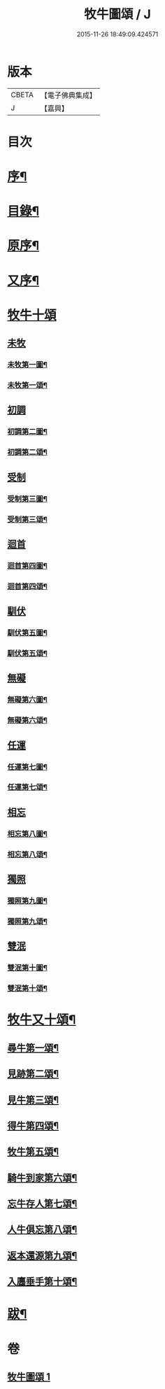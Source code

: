#+TITLE: 牧牛圖頌 / J
#+DATE: 2015-11-26 18:49:09.424571
* 版本
 |     CBETA|【電子佛典集成】|
 |         J|【嘉興】    |

* 目次
* [[file:KR6q0164_001.txt::001-0357a2][序¶]]
* [[file:KR6q0164_001.txt::001-0357a14][目錄¶]]
* [[file:KR6q0164_001.txt::0357c2][原序¶]]
* [[file:KR6q0164_001.txt::0357c22][又序¶]]
* [[file:KR6q0164_001.txt::0358b1][牧牛十頌]]
** [[file:KR6q0164_001.txt::0358b1][未牧]]
*** [[file:KR6q0164_001.txt::0358b2][未牧第一圖¶]]
*** [[file:KR6q0164_001.txt::0358b14][未牧第一頌¶]]
** [[file:KR6q0164_001.txt::0358c11][初調]]
*** [[file:KR6q0164_001.txt::0358c12][初調第二圖¶]]
*** [[file:KR6q0164_001.txt::0358c22][初調第二頌¶]]
** [[file:KR6q0164_001.txt::0359a21][受制]]
*** [[file:KR6q0164_001.txt::0359a22][受制第三圖¶]]
*** [[file:KR6q0164_001.txt::0359b2][受制第三頌¶]]
** [[file:KR6q0164_001.txt::0359c1][迴首]]
*** [[file:KR6q0164_001.txt::0359c2][迴首第四圖¶]]
*** [[file:KR6q0164_001.txt::0359c12][迴首第四頌¶]]
** [[file:KR6q0164_001.txt::0360a11][馴伏]]
*** [[file:KR6q0164_001.txt::0360a12][馴伏第五圖¶]]
*** [[file:KR6q0164_001.txt::0360a22][馴伏第五頌¶]]
** [[file:KR6q0164_001.txt::0360b21][無礙]]
*** [[file:KR6q0164_001.txt::0360b22][無礙第六圖¶]]
*** [[file:KR6q0164_001.txt::0360c2][無礙第六頌¶]]
** [[file:KR6q0164_001.txt::0361a1][任運]]
*** [[file:KR6q0164_001.txt::0361a2][任運第七圖¶]]
*** [[file:KR6q0164_001.txt::0361a12][任運第七頌¶]]
** [[file:KR6q0164_001.txt::0361b11][相忘]]
*** [[file:KR6q0164_001.txt::0361b12][相忘第八圖¶]]
*** [[file:KR6q0164_001.txt::0361b22][相忘第八頌¶]]
** [[file:KR6q0164_001.txt::0361c21][獨照]]
*** [[file:KR6q0164_001.txt::0361c22][獨照第九圖¶]]
*** [[file:KR6q0164_001.txt::0362a2][獨照第九頌¶]]
** [[file:KR6q0164_001.txt::0362b1][雙泯]]
*** [[file:KR6q0164_001.txt::0362b2][雙泯第十圖¶]]
*** [[file:KR6q0164_001.txt::0362b12][雙泯第十頌¶]]
* [[file:KR6q0164_001.txt::0362c12][牧牛又十頌¶]]
** [[file:KR6q0164_001.txt::0362c14][尋牛第一頌¶]]
** [[file:KR6q0164_001.txt::0363a2][見跡第二頌¶]]
** [[file:KR6q0164_001.txt::0363a22][見牛第三頌¶]]
** [[file:KR6q0164_001.txt::0363b12][得牛第四頌¶]]
** [[file:KR6q0164_001.txt::0363c2][牧牛第五頌¶]]
** [[file:KR6q0164_001.txt::0363c22][騎牛到家第六頌¶]]
** [[file:KR6q0164_001.txt::0364a12][忘牛存人第七頌¶]]
** [[file:KR6q0164_001.txt::0364b2][人牛俱忘第八頌¶]]
** [[file:KR6q0164_001.txt::0364b22][返本還源第九頌¶]]
** [[file:KR6q0164_001.txt::0364c12][入廛垂手第十頌¶]]
* [[file:KR6q0164_001.txt::0365a2][跋¶]]
* 卷
** [[file:KR6q0164_001.txt][牧牛圖頌 1]]
